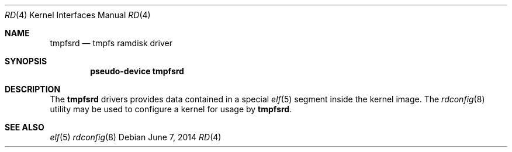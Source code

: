 .\" Copyright (c) 2014 Martin Natano <natano@natano.net>
.\"
.\" Permission to use, copy, modify, and distribute this software for any
.\" purpose with or without fee is hereby granted, provided that the above
.\" copyright notice and this permission notice appear in all copies.
.\"
.\" THE SOFTWARE IS PROVIDED "AS IS" AND THE AUTHOR DISCLAIMS ALL WARRANTIES
.\" WITH REGARD TO THIS SOFTWARE INCLUDING ALL IMPLIED WARRANTIES OF
.\" MERCHANTABILITY AND FITNESS. IN NO EVENT SHALL THE AUTHOR BE LIABLE FOR
.\" ANY SPECIAL, DIRECT, INDIRECT, OR CONSEQUENTIAL DAMAGES OR ANY DAMAGES
.\" WHATSOEVER RESULTING FROM LOSS OF USE, DATA OR PROFITS, WHETHER IN AN
.\" ACTION OF CONTRACT, NEGLIGENCE OR OTHER TORTIOUS ACTION, ARISING OUT OF
.\" OR IN CONNECTION WITH THE USE OR PERFORMANCE OF THIS SOFTWARE.
.\"
.Dd $Mdocdate: June 7 2014 $
.Dt RD 4
.Os
.Sh NAME
.Nm tmpfsrd
.Nd tmpfs ramdisk driver
.Sh SYNOPSIS
.Cd "pseudo-device tmpfsrd"
.Sh DESCRIPTION
The
.Nm
drivers provides data contained in a special
.Xr elf 5
segment inside the kernel image.
The
.Xr rdconfig 8
utility may be used to configure a kernel for usage by
.Nm .
.Sh SEE ALSO
.Xr elf 5
.Xr rdconfig 8
